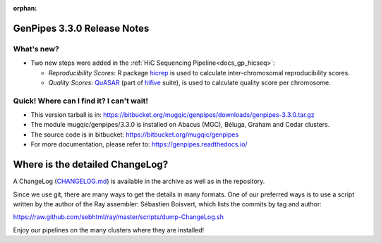 :orphan:

.. _docs_gp_relnote_3_3_0:

.. spelling::

     genpipes

GenPipes 3.3.0 Release Notes
============================

What's new? 
-----------

* Two new steps were added in the :ref:`HiC Sequencing Pipeline<docs_gp_hicseq>`:

  - *Reproducibility Scores*: R package `hicrep <https://bioconductor.org/packages/release/bioc/html/hicrep.html>`_ is used to calculate inter-chromosomal reproducibility scores.
  - *Quality Scores*: `QuASAR <https://www.biorxiv.org/node/62284.full>`_ (part of `hifive <https://github.com/bxlab/hifive>`_ suite), is used to calculate quality score per chromosome.

Quick! Where can I find it? I can't wait! 
------------------------------------------
 
* This version tarball is in: https://bitbucket.org/mugqic/genpipes/downloads/genpipes-3.3.0.tar.gz

* The module mugqic/genpipes/3.3.0 is installed on Abacus (MGC), Béluga, Graham and Cedar clusters.

* The source code is in bitbucket: https://bitbucket.org/mugqic/genpipes

* For more documentation, please refer to: https://genpipes.readthedocs.io/

Where is the detailed ChangeLog? 
================================= 
A ChangeLog (`CHANGELOG.md <https://bitbucket.org/mugqic/genpipes/src/master/CHANGELOG.md>`_) is available in the archive as well as in the repository.

Since we use git, there are many ways to get the details in many formats. 
One of our preferred ways is to use a script written by the author of the Ray assembler: Sébastien Boisvert, 
which lists the commits by tag and author: 

https://raw.github.com/sebhtml/ray/master/scripts/dump-ChangeLog.sh 

Enjoy our pipelines on the many clusters where they are installed!

.. _vcftool imiss: http://vcftools.sourceforge.net/man_latest.html
